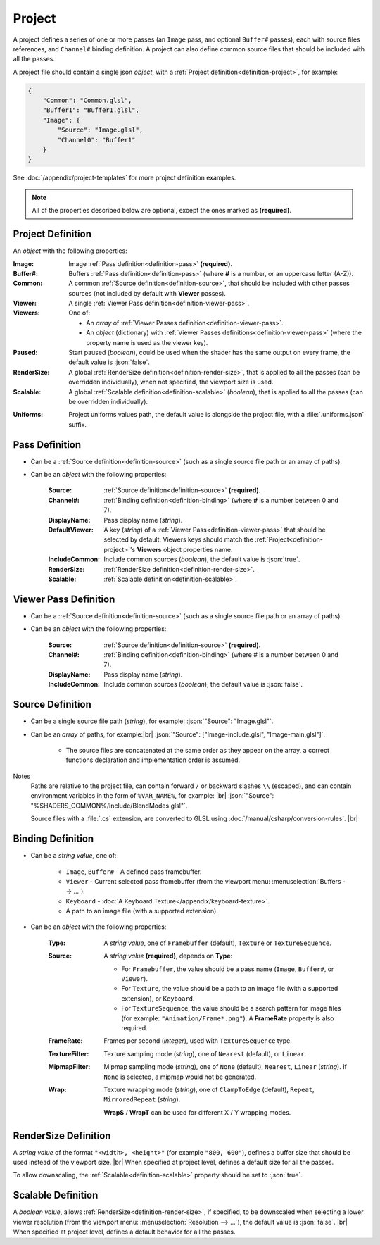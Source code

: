 Project
=======

A project defines a series of one or more passes (an ``Image`` pass, and optional ``Buffer#`` passes), each with source files references, and ``Channel#`` binding definition. A project can also define common source files that should be included with all the passes.

A project file should contain a single json *object*, with a :ref:`Project definition<definition-project>`, for example:

.. code-block:: json

    {
        "Common": "Common.glsl",
        "Buffer1": "Buffer1.glsl",
        "Image": {
            "Source": "Image.glsl",
            "Channel0": "Buffer1"
        }
    }

See :doc:`/appendix/project-templates` for more project definition examples.

.. note::

    All of the properties described below are optional, except the ones marked as **(required)**.

.. _definition-project:

Project Definition
------------------
An *object* with the following properties:

:Image: Image :ref:`Pass definition<definition-pass>` **(required)**.
:Buffer#: Buffers :ref:`Pass definition<definition-pass>` (where **#** is a number, or an uppercase letter (A-Z)).
:Common: A common :ref:`Source definition<definition-source>`, that should be included with other passes sources (not included by default with **Viewer** passes).
:Viewer: A single :ref:`Viewer Pass definition<definition-viewer-pass>`.
:Viewers: One of:

    - An *array* of :ref:`Viewer Passes definition<definition-viewer-pass>`.
    - An *object* (dictionary) with :ref:`Viewer Passes definitions<definition-viewer-pass>` (where the property name is used as the viewer key).
:Paused: Start paused (*boolean*), could be used when the shader has the same output on every frame, the default value is :json:`false`.
:RenderSize: A global :ref:`RenderSize definition<definition-render-size>`, that is applied to all the passes (can be overridden individually), when not specified, the viewport size is used.
:Scalable: A global :ref:`Scalable definition<definition-scalable>` (*boolean*), that is applied to all the passes (can be overridden individually).

.. _definition-project-uniforms:

:Uniforms: Project uniforms values path, the default value is alongside the project file, with a :file:`.uniforms.json` suffix.

.. _definition-pass:

Pass Definition
---------------
- Can be a :ref:`Source definition<definition-source>` (such as a single source file path or an array of paths).

- Can be an *object* with the following properties:

    :Source: :ref:`Source definition<definition-source>` **(required)**.
    :Channel#: :ref:`Binding definition<definition-binding>` (where **#** is a number between 0 and 7).
    :DisplayName: Pass display name (*string*).
    :DefaultViewer: A key (*string*) of a :ref:`Viewer Pass<definition-viewer-pass>` that should be selected by default. Viewers keys should match the :ref:`Project<definition-project>`'s **Viewers** object properties name.
    :IncludeCommon: Include common sources (*boolean*), the default value is :json:`true`.
    :RenderSize: :ref:`RenderSize definition<definition-render-size>`.
    :Scalable: :ref:`Scalable definition<definition-scalable>`.

.. _definition-viewer-pass:

Viewer Pass Definition
----------------------
- Can be a :ref:`Source definition<definition-source>` (such as a single source file path or an array of paths).

- Can be an *object* with the following properties:

    :Source: :ref:`Source definition<definition-source>` **(required)**.
    :Channel#: :ref:`Binding definition<definition-binding>` (where # is a number between 0 and 7).
    :DisplayName: Pass display name (*string*).
    :IncludeCommon: Include common sources (*boolean*), the default value is :json:`false`.

.. _definition-source:

Source Definition
-----------------
- Can be a single source file path (*string*), for example: :json:`"Source": "Image.glsl"`.
- Can be an *array* of paths, for example:|br|
  :json:`"Source": ["Image-include.glsl", "Image-main.glsl"]`.

    - The source files are concatenated at the same order as they appear on the array, a correct functions declaration and implementation order is assumed.

Notes
    Paths are relative to the project file, can contain forward ``/`` or backward slashes ``\\`` (escaped), and can contain environment variables in the form of ``%VAR_NAME%``, for example: |br| :json:`"Source": "%SHADERS_COMMON%/Include/BlendModes.glsl"`.

    Source files with a :file:`.cs` extension, are converted to GLSL using :doc:`/manual/csharp/conversion-rules`. |br|

.. _definition-binding:

Binding Definition
------------------
- Can be a *string value*, one of:

    - ``Image``, ``Buffer#`` - A defined pass framebuffer.
    - ``Viewer`` - Current selected pass framebuffer (from the viewport menu: :menuselection:`Buffers --> ...`).
    - ``Keyboard`` - :doc:`A Keyboard Texture</appendix/keyboard-texture>`.
    - A path to an image file (with a supported extension).

- Can be an *object* with the following properties:

    :Type: A *string value*, one of ``Framebuffer`` (default), ``Texture`` or ``TextureSequence``.
    :Source: A *string value* **(required)**, depends on **Type**:

        - For ``Framebuffer``, the value should be a pass name (``Image``, ``Buffer#``, or ``Viewer``).
        - For ``Texture``, the value should be a path to an image file (with a supported extension), or ``Keyboard``.
        - For ``TextureSequence``, the value should be a search pattern for image files (for example: ``"Animation/Frame*.png"``). A **FrameRate** property is also required.

    :FrameRate: Frames per second (*integer*), used with ``TextureSequence`` type.
    :TextureFilter: Texture sampling mode (*string*), one of ``Nearest`` (default), or ``Linear``.
    :MipmapFilter: Mipmap sampling mode (*string*), one of ``None`` (default), ``Nearest``, ``Linear`` (*string*). If ``None`` is selected, a mipmap would not be generated.
    :Wrap: Texture wrapping mode (*string*), one of ``ClampToEdge`` (default), ``Repeat``, ``MirroredRepeat`` (*string*).

        **WrapS** / **WrapT** can be used for different X / Y wrapping modes.

.. _definition-render-size:

RenderSize Definition
---------------------
A *string value* of the format ``"<width>, <height>"`` (for example ``"800, 600"``), defines a buffer size that should be used instead of the viewport size. |br|
When specified at project level, defines a default size for all the passes.

To allow downscaling, the :ref:`Scalable<definition-scalable>` property should be set to :json:`true`.

.. _definition-scalable:

Scalable Definition
-------------------
A *boolean value*, allows :ref:`RenderSize<definition-render-size>`, if specified, to be downscaled when selecting a lower viewer resolution (from the viewport menu: :menuselection:`Resolution --> ...`), the default value is :json:`false`. |br|
When specified at project level, defines a default behavior for all the passes.
